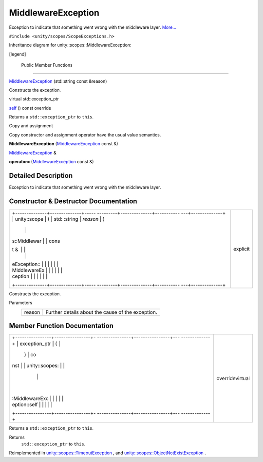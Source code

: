 .. _sdk_middlewareexception:
MiddlewareException
===================

Exception to indicate that something went wrong with the middleware
layer.
`More... </sdk/scopes/cpp/unity.scopes.MiddlewareException/#details>`_ 

``#include <unity/scopes/ScopeExceptions.h>``

Inheritance diagram for unity::scopes::MiddlewareException:

|Inheritance graph|

[legend]

        Public Member Functions
-------------------------------

 

`MiddlewareException </sdk/scopes/cpp/unity.scopes.MiddlewareException/#af6250d2e529d103d30d3ebf06689c146>`_ 
(std::string const &reason)

 

| Constructs the exception.

 

virtual std::exception\_ptr 

`self </sdk/scopes/cpp/unity.scopes.MiddlewareException/#a5317c0215a98eb896d1d706450d2919e>`_ 
() const override

 

| Returns a ``std::exception_ptr`` to ``this``.

 

Copy and assignment

Copy constructor and assignment operator have the usual value semantics.

         

**MiddlewareException**
(`MiddlewareException </sdk/scopes/cpp/unity.scopes.MiddlewareException/>`_ 
const &)

 

`MiddlewareException </sdk/scopes/cpp/unity.scopes.MiddlewareException/>`_ 
& 

**operator=**
(`MiddlewareException </sdk/scopes/cpp/unity.scopes.MiddlewareException/>`_ 
const &)

 

Detailed Description
--------------------

Exception to indicate that something went wrong with the middleware
layer.

Constructor & Destructor Documentation
--------------------------------------

+--------------------------------------+--------------------------------------+
| +--------------+--------------+----- | explicit                             |
| ---------+--------------+----------- |                                      |
| ---+--------------+                  |                                      |
| | unity::scope | (            | std: |                                      |
| :string  | *reason*     | )          |                                      |
|    |              |                  |                                      |
| | s::Middlewar |              | cons |                                      |
| t &      |              |            |                                      |
|    |              |                  |                                      |
| | eException:: |              |      |                                      |
|          |              |            |                                      |
|    |              |                  |                                      |
| | MiddlewareEx |              |      |                                      |
|          |              |            |                                      |
|    |              |                  |                                      |
| | ception      |              |      |                                      |
|          |              |            |                                      |
|    |              |                  |                                      |
| +--------------+--------------+----- |                                      |
| ---------+--------------+----------- |                                      |
| ---+--------------+                  |                                      |
+--------------------------------------+--------------------------------------+

Constructs the exception.

Parameters
    +----------+-----------------------------------------------------+
    | reason   | Further details about the cause of the exception.   |
    +----------+-----------------------------------------------------+

Member Function Documentation
-----------------------------

+--------------------------------------+--------------------------------------+
| +----------------+----------------+- | overridevirtual                      |
| ---------------+----------------+--- |                                      |
| -------------+                       |                                      |
| | exception\_ptr | (              |  |                                      |
|                | )              | co |                                      |
| nst          |                       |                                      |
| | unity::scopes: |                |  |                                      |
|                |                |    |                                      |
|              |                       |                                      |
| | :MiddlewareExc |                |  |                                      |
|                |                |    |                                      |
|              |                       |                                      |
| | eption::self   |                |  |                                      |
|                |                |    |                                      |
|              |                       |                                      |
| +----------------+----------------+- |                                      |
| ---------------+----------------+--- |                                      |
| -------------+                       |                                      |
+--------------------------------------+--------------------------------------+

Returns a ``std::exception_ptr`` to ``this``.

Returns
    ``std::exception_ptr`` to ``this``.

Reimplemented in
`unity::scopes::TimeoutException </sdk/scopes/cpp/unity.scopes.TimeoutException/#a5b6ef04ea037bacfe594028306482720>`_ ,
and
`unity::scopes::ObjectNotExistException </sdk/scopes/cpp/unity.scopes.ObjectNotExistException/#af87f8d39791b7efb52cbba9dd0e4da25>`_ .

.. |Inheritance graph| image:: /media/sdk/scopes/cpp/unity.scopes.MiddlewareException/classunity_1_1scopes_1_1_middleware_exception__inherit__graph.png

